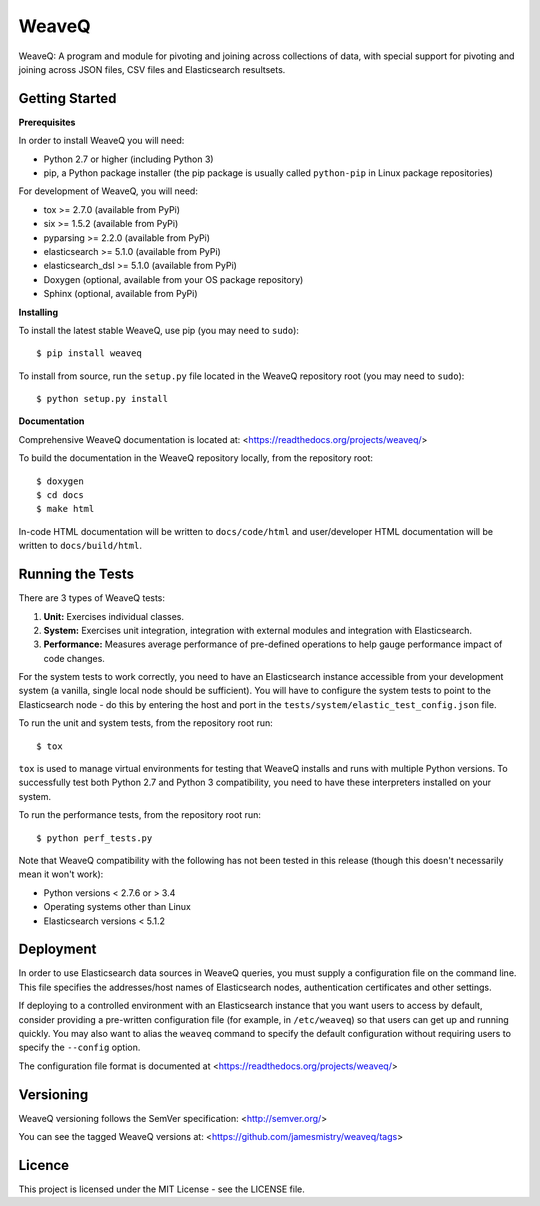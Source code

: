 WeaveQ
=======

WeaveQ: A program and module for pivoting and joining across collections of 
data, with special support for pivoting and joining across JSON files, CSV 
files and Elasticsearch resultsets.

Getting Started
---------------

**Prerequisites**

In order to install WeaveQ you will need:

- Python 2.7 or higher (including Python 3)
- pip, a Python package installer (the pip package is usually called 
  ``python-pip`` in Linux package repositories)

For development of WeaveQ, you will need:

- tox >= 2.7.0 (available from PyPi)
- six >= 1.5.2 (available from PyPi)
- pyparsing >= 2.2.0 (available from PyPi)
- elasticsearch >= 5.1.0 (available from PyPi)
- elasticsearch_dsl >= 5.1.0 (available from PyPi)
- Doxygen (optional, available from your OS package repository)
- Sphinx (optional, available from PyPi)

**Installing**

To install the latest stable WeaveQ, use pip (you may need to ``sudo``)::

    $ pip install weaveq

To install from source, run the ``setup.py`` file located in the WeaveQ 
repository root (you may need to ``sudo``)::

    $ python setup.py install

**Documentation**

Comprehensive WeaveQ documentation is located at: <https://readthedocs.org/projects/weaveq/>

To build the documentation in the WeaveQ repository locally, from the repository root::

    $ doxygen
    $ cd docs
    $ make html

In-code HTML documentation will be written to ``docs/code/html`` and 
user/developer HTML documentation will be written to ``docs/build/html``.

Running the Tests
-----------------

There are 3 types of WeaveQ tests:

1. **Unit:** Exercises individual classes.

2. **System:** Exercises unit integration, integration with external modules 
   and integration with Elasticsearch.

3. **Performance:** Measures average performance of pre-defined operations to 
   help gauge performance impact of code changes.

For the system tests to work correctly, you need to have an Elasticsearch 
instance accessible from your development system (a vanilla, single local 
node should be sufficient). You will have to configure the system tests to 
point to the Elasticsearch node - do this by entering the host and port in 
the ``tests/system/elastic_test_config.json`` file.

To run the unit and system tests, from the repository root run::

    $ tox
    
``tox`` is used to manage virtual environments for testing that WeaveQ installs 
and runs with multiple Python versions. To successfully test both Python 2.7 
and Python 3 compatibility, you need to have these interpreters installed on 
your system.

To run the performance tests, from the repository root run::

    $ python perf_tests.py

Note that WeaveQ compatibility with the following has not been tested in this 
release (though this doesn't necessarily mean it won't work):

- Python versions < 2.7.6 or > 3.4
- Operating systems other than Linux
- Elasticsearch versions < 5.1.2

Deployment
----------

In order to use Elasticsearch data sources in WeaveQ queries, you must supply 
a configuration file on the command line. This file specifies the 
addresses/host names of Elasticsearch nodes, authentication certificates and 
other settings.

If deploying to a controlled environment with an Elasticsearch instance that 
you want users to access by default, consider providing a pre-written 
configuration file (for example, in ``/etc/weaveq``) so that users can get up 
and running quickly. You may also want to alias the ``weaveq`` command to 
specify the default configuration without requiring users to specify the 
``--config`` option.

The configuration file format is documented at 
<https://readthedocs.org/projects/weaveq/>

Versioning
----------

WeaveQ versioning follows the SemVer specification: <http://semver.org/>

You can see the tagged WeaveQ versions at: 
<https://github.com/jamesmistry/weaveq/tags>

Licence
-------

This project is licensed under the MIT License - see the LICENSE file.


